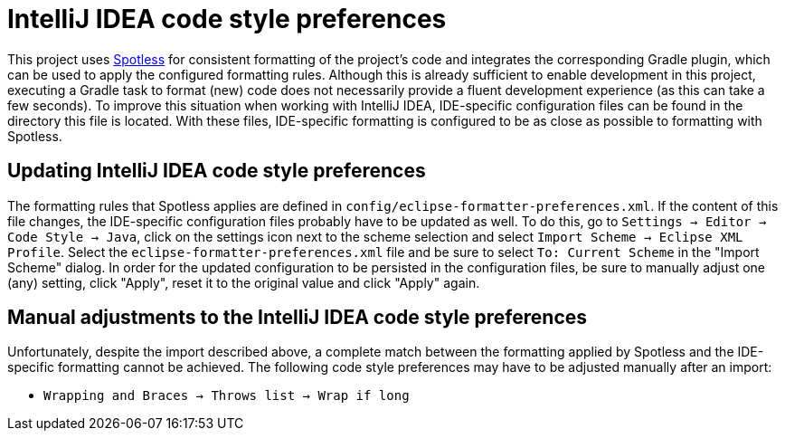 = IntelliJ IDEA code style preferences

This project uses https://github.com/diffplug/spotless[Spotless] for consistent formatting of the project's code and integrates the corresponding Gradle plugin, which can be used to apply the configured formatting rules.
Although this is already sufficient to enable development in this project, executing a Gradle task to format (new) code does not necessarily provide a fluent development experience (as this can take a few seconds).
To improve this situation when working with IntelliJ IDEA, IDE-specific configuration files can be found in the directory this file is located.
With these files, IDE-specific formatting is configured to be as close as possible to formatting with Spotless.

== Updating IntelliJ IDEA code style preferences

The formatting rules that Spotless applies are defined in `config/eclipse-formatter-preferences.xml`.
If the content of this file changes, the IDE-specific configuration files probably have to be updated as well.
To do this, go to `Settings -> Editor -> Code Style -> Java`, click on the settings icon next to the scheme selection and select `Import Scheme -> Eclipse XML Profile`.
Select the `eclipse-formatter-preferences.xml` file and be sure to select `To: Current Scheme` in the "Import Scheme" dialog.
In order for the updated configuration to be persisted in the configuration files, be sure to manually adjust one (any) setting, click "Apply", reset it to the original value and click "Apply" again.

== Manual adjustments to the IntelliJ IDEA code style preferences

Unfortunately, despite the import described above, a complete match between the formatting applied by Spotless and the IDE-specific formatting cannot be achieved.
The following code style preferences may have to be adjusted manually after an import:

* `Wrapping and Braces -> Throws list -> Wrap if long`
